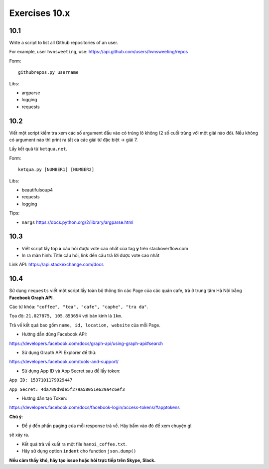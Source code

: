 Exercises 10.x
========

10.1
----

Write a script to list all Github repositories of an user.

For example, user ``hvnsweeting``, use:
https://api.github.com/users/hvnsweeting/repos

Form::

  githubrepos.py username

Libs:

- argparse
- logging
- requests

10.2
----

Viết một script kiểm tra xem các số argument đầu vào có trúng lô không
(2 số cuối trùng với một giải nào đó). Nếu không có argument nào thì print
ra tất cả các giải từ đặc biệt -> giải 7.

Lấy kết quả từ ``ketqua.net``.

Form::

  ketqua.py [NUMBER1] [NUMBER2]

Libs:

- beautifulsoup4
- requests
- logging

Tips:

- ``nargs`` https://docs.python.org/2/library/argparse.html

10.3
----

- Viết script lấy top **x** câu hỏi được vote cao nhất của tag **y** trên stackoverflow.com

- In ra màn hình: Title câu hỏi, link đến câu trả lời được vote cao nhất

Link API: https://api.stackexchange.com/docs

10.4
----


Sử dụng ``requests`` viết một script lấy toàn bộ thông tin các Page của
các quán cafe, trà ở trung tâm Hà Nội bằng **Facebook Graph API**.  

Các từ khóa: ``"coffee", "tea", "cafe", "caphe", "tra da"``.  

Tọa độ: ``21.027875, 105.853654`` với bán kính là ``1km``.  

Trả về kết quả bao gồm ``name, id, location, website`` của mỗi Page.  

- Hướng dẫn dùng Facebook API:  

https://developers.facebook.com/docs/graph-api/using-graph-api#search  

- Sử dụng Grapth API Explorer để thử:  

https://developers.facebook.com/tools-and-support/  

- Sử dụng App ID và App Secret sau để lấy token:  

``App ID: 1537101179929447``  

``App Secret: 4da789d9de5f279a58051e629a4c6ef3``  

- Hướng dẫn tạo Token: 

https://developers.facebook.com/docs/facebook-login/access-tokens/#apptokens  

**Chú ý**:  

- Để ý đến phần paging của mỗi response trả về. Hãy bấm vào đó để xem chuyện gì
sẽ xảy ra.  

- Kết quả trả về xuất ra một file ``hanoi_coffee.txt``.  

- Hãy sử dụng option ``indent`` cho function ``json.dump()``  

**Nếu cảm thấy khó, hãy tạo issue hoặc hỏi trực tiếp trên Skype, Slack.**
